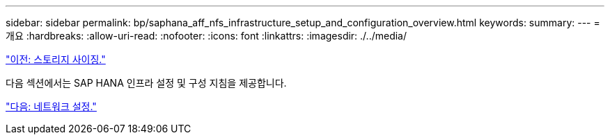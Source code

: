 ---
sidebar: sidebar 
permalink: bp/saphana_aff_nfs_infrastructure_setup_and_configuration_overview.html 
keywords:  
summary:  
---
= 개요
:hardbreaks:
:allow-uri-read: 
:nofooter: 
:icons: font
:linkattrs: 
:imagesdir: ./../media/


link:saphana_aff_nfs_storage_sizing.html["이전: 스토리지 사이징."]

다음 섹션에서는 SAP HANA 인프라 설정 및 구성 지침을 제공합니다.

link:saphana_aff_nfs_network_setup.html["다음: 네트워크 설정."]
